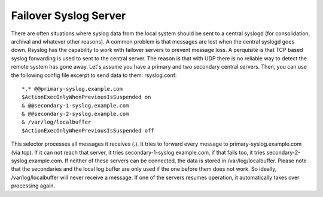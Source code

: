 Failover Syslog Server
======================

There are often situations where syslog data from the local system should be 
sent to a central syslogd (for consolidation, archival and whatever other 
reasons). A common problem is that messages are lost when the central syslogd 
goes down.
Rsyslog has the capability to work with failover servers to prevent message 
loss. A perquisite is that TCP based syslog forwarding is used to sent to the 
central server. The reason is that with UDP there is no reliable way to detect the remote system has gone away.
Let's assume you have a primary and two secondary central servers. Then, you 
can use the following config file excerpt to send data to them:
rsyslog.conf:

::

  *.* @@primary-syslog.example.com
  $ActionExecOnlyWhenPreviousIsSuspended on
  & @@secondary-1-syslog.example.com
  & @@secondary-2-syslog.example.com
  & /var/log/localbuffer
  $ActionExecOnlyWhenPreviousIsSuspended off

This selector processes all messages it receives (*.*). It tries to forward 
every message to primary-syslog.example.com (via tcp). If it can not reach that
server, it tries secondary-1-syslog.example.com, if that fails too, it tries 
secondary-2-syslog.example.com. If neither of these servers can be connected, 
the data is stored in /var/log/localbuffer. Please note that the secondaries 
and the local log buffer are only used if the one before them does not work. 
So ideally, /var/log/localbuffer will never receive a message. If one of the 
servers resumes operation, it automatically takes over processing again.
